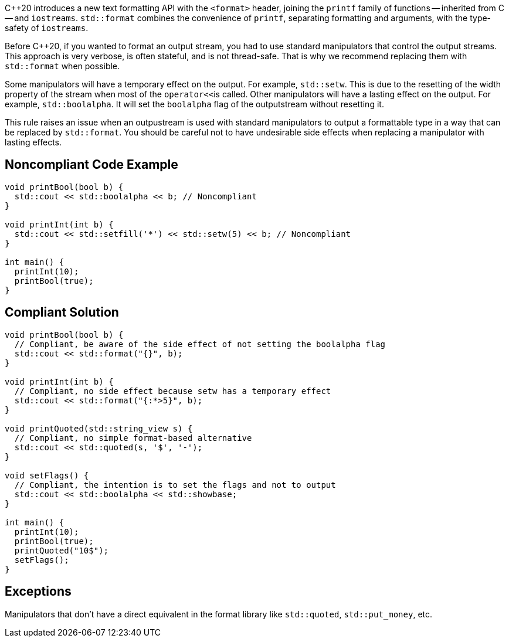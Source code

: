{cpp}20 introduces a new text formatting API with the ``<format>`` header,
joining the ``printf`` family of functions -- inherited from C -- and ``iostreams``.
``std::format`` combines the convenience of ``printf``, separating formatting and
arguments, with the type-safety of ``iostreams``.

Before {cpp}20, if you wanted to format an output stream, you had to use standard manipulators that control the output streams.
This approach is very verbose, is often stateful, and is not thread-safe. That is why we recommend replacing them with ``std::format``
when possible.

Some manipulators will have a temporary effect on the output. For example, ``std::setw``. This is due to the resetting of the width property of the stream when most of the ``operator<<``is called.
Other manipulators will have a lasting effect on the output. For example, ``std::boolalpha``. It will set the ``boolalpha`` flag of the outputstream without resetting it.

This rule raises an issue when an outpustream is used with standard manipulators to output a formattable type in a way that can be replaced by ``std::format``.
You should be careful not to have undesirable side effects when replacing a manipulator with lasting effects.

== Noncompliant Code Example

[source,cpp]
----
void printBool(bool b) {
  std::cout << std::boolalpha << b; // Noncompliant
}

void printInt(int b) {
  std::cout << std::setfill('*') << std::setw(5) << b; // Noncompliant
}

int main() {
  printInt(10);
  printBool(true);
}
----
== Compliant Solution

[source,cpp]
----
void printBool(bool b) {
  // Compliant, be aware of the side effect of not setting the boolalpha flag
  std::cout << std::format("{}", b);
}

void printInt(int b) {
  // Compliant, no side effect because setw has a temporary effect
  std::cout << std::format("{:*>5}", b);
}

void printQuoted(std::string_view s) {
  // Compliant, no simple format-based alternative
  std::cout << std::quoted(s, '$', '-');
}

void setFlags() {
  // Compliant, the intention is to set the flags and not to output
  std::cout << std::boolalpha << std::showbase;
}

int main() {
  printInt(10);
  printBool(true);
  printQuoted("10$");
  setFlags();
}

----

== Exceptions

Manipulators that don't have a direct equivalent in the format library like ``std::quoted``, ``std::put_money``, etc.

